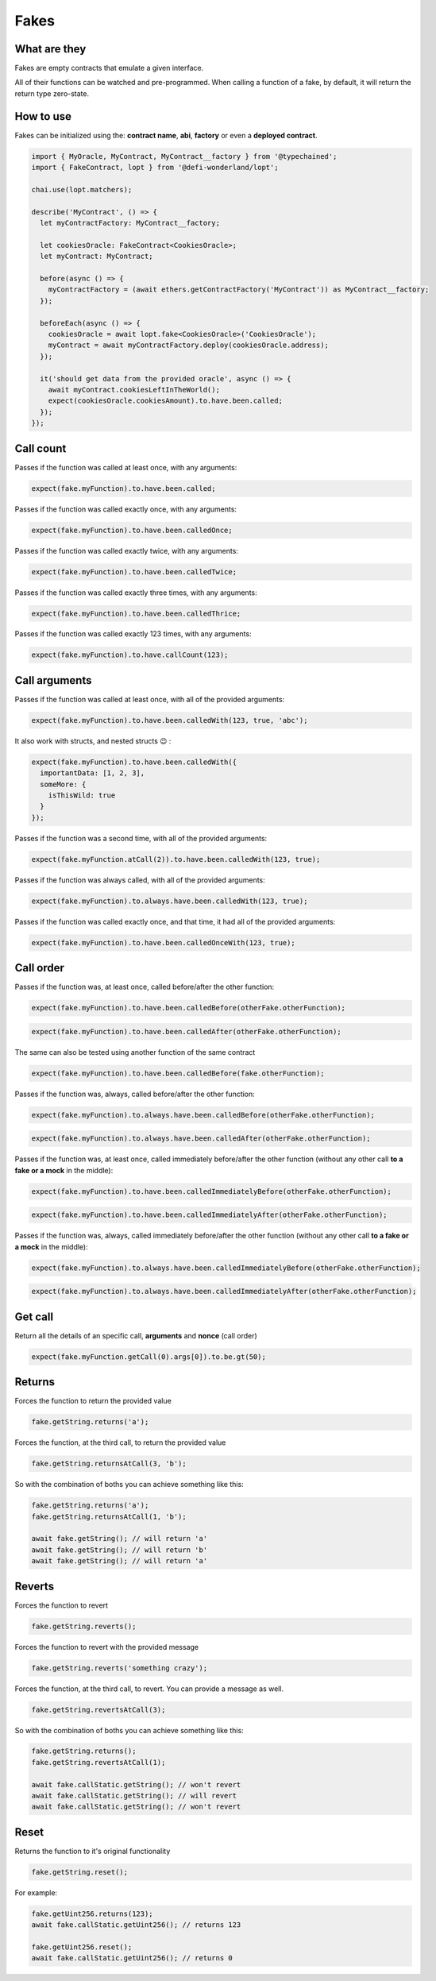 Fakes
=====

What are they
-------------

Fakes are empty contracts that emulate a given interface.

All of their functions can be watched and pre-programmed. When calling a function of a fake, by default, it will return the return type zero-state.


How to use
-----------------

Fakes can be initialized using the: **contract name**, **abi**, **factory** or even a **deployed contract**.

.. code-block:: javascript

  import { MyOracle, MyContract, MyContract__factory } from '@typechained';
  import { FakeContract, lopt } from '@defi-wonderland/lopt';

  chai.use(lopt.matchers);

  describe('MyContract', () => {
    let myContractFactory: MyContract__factory;

    let cookiesOracle: FakeContract<CookiesOracle>;
    let myContract: MyContract;

    before(async () => {
      myContractFactory = (await ethers.getContractFactory('MyContract')) as MyContract__factory;
    });

    beforeEach(async () => {
      cookiesOracle = await lopt.fake<CookiesOracle>('CookiesOracle');
      myContract = await myContractFactory.deploy(cookiesOracle.address);
    });

    it('should get data from the provided oracle', async () => {
      await myContract.cookiesLeftInTheWorld();
      expect(cookiesOracle.cookiesAmount).to.have.been.called;
    });
  });


Call count
----------

.. container:: code-explanation

  Passes if the function was called at least once, with any arguments:

  .. code-block:: javascript

    expect(fake.myFunction).to.have.been.called;


.. container:: code-explanation

  Passes if the function was called exactly once, with any arguments:

  .. code-block:: javascript

    expect(fake.myFunction).to.have.been.calledOnce;


.. container:: code-explanation

  Passes if the function was called exactly twice, with any arguments:

  .. code-block:: javascript

    expect(fake.myFunction).to.have.been.calledTwice;


.. container:: code-explanation

  Passes if the function was called exactly three times, with any arguments:

  .. code-block:: javascript

    expect(fake.myFunction).to.have.been.calledThrice;


.. container:: code-explanation

  Passes if the function was called exactly 123 times, with any arguments:

  .. code-block:: javascript

    expect(fake.myFunction).to.have.callCount(123);


Call arguments
--------------

.. container:: code-explanation

  Passes if the function was called at least once, with all of the provided arguments:

  .. code-block:: javascript

    expect(fake.myFunction).to.have.been.calledWith(123, true, 'abc');


.. container:: code-explanation

  It also work with structs, and nested structs 😉 :

  .. code-block:: javascript

    expect(fake.myFunction).to.have.been.calledWith({
      importantData: [1, 2, 3],
      someMore: {
        isThisWild: true
      }
    });


.. container:: code-explanation

  Passes if the function was a second time, with all of the provided arguments:

  .. code-block:: javascript

    expect(fake.myFunction.atCall(2)).to.have.been.calledWith(123, true);


.. container:: code-explanation

  Passes if the function was always called, with all of the provided arguments:

  .. code-block:: javascript

    expect(fake.myFunction).to.always.have.been.calledWith(123, true);


.. container:: code-explanation

  Passes if the function was called exactly once, and that time, it had all of the provided arguments:

  .. code-block:: javascript

    expect(fake.myFunction).to.have.been.calledOnceWith(123, true);


Call order
----------

.. container:: code-explanation

  Passes if the function was, at least once, called before/after the other function:

  .. code-block:: javascript

    expect(fake.myFunction).to.have.been.calledBefore(otherFake.otherFunction);

  .. code-block:: javascript

    expect(fake.myFunction).to.have.been.calledAfter(otherFake.otherFunction);


.. container:: code-explanation

  The same can also be tested using another function of the same contract

  .. code-block:: javascript

    expect(fake.myFunction).to.have.been.calledBefore(fake.otherFunction);


.. container:: code-explanation

  Passes if the function was, always, called before/after the other function:

  .. code-block:: javascript

    expect(fake.myFunction).to.always.have.been.calledBefore(otherFake.otherFunction);

  .. code-block:: javascript

    expect(fake.myFunction).to.always.have.been.calledAfter(otherFake.otherFunction);


.. container:: code-explanation

  Passes if the function was, at least once, called immediately before/after the other function (without any other call **to a fake or a mock** in the middle):

  .. code-block:: javascript

    expect(fake.myFunction).to.have.been.calledImmediatelyBefore(otherFake.otherFunction);

  .. code-block:: javascript
  
    expect(fake.myFunction).to.have.been.calledImmediatelyAfter(otherFake.otherFunction);


.. container:: code-explanation

  Passes if the function was, always, called immediately before/after the other function (without any other call **to a fake or a mock** in the middle):

  .. code-block:: javascript

    expect(fake.myFunction).to.always.have.been.calledImmediatelyBefore(otherFake.otherFunction);

  .. code-block:: javascript

    expect(fake.myFunction).to.always.have.been.calledImmediatelyAfter(otherFake.otherFunction);


Get call
----------

.. container:: code-explanation

  Return all the details of an specific call, **arguments** and **nonce** (call order)

  .. code-block:: javascript

    expect(fake.myFunction.getCall(0).args[0]).to.be.gt(50);


Returns
-------

.. container:: code-explanation

  Forces the function to return the provided value

  .. code-block:: javascript

    fake.getString.returns('a');


.. container:: code-explanation

  Forces the function, at the third call, to return the provided value

  .. code-block:: javascript

    fake.getString.returnsAtCall(3, 'b');


.. container:: code-explanation

  So with the combination of boths you can achieve something like this:

  .. code-block:: javascript

    fake.getString.returns('a');
    fake.getString.returnsAtCall(1, 'b');

    await fake.getString(); // will return 'a'
    await fake.getString(); // will return 'b'
    await fake.getString(); // will return 'a'



Reverts
-------

.. container:: code-explanation

  Forces the function to revert

  .. code-block:: javascript

    fake.getString.reverts();


.. container:: code-explanation

  Forces the function to revert with the provided message

  .. code-block:: javascript

    fake.getString.reverts('something crazy');


.. container:: code-explanation

  Forces the function, at the third call, to revert. You can provide a message as well.

  .. code-block:: javascript

    fake.getString.revertsAtCall(3);


.. container:: code-explanation

  So with the combination of boths you can achieve something like this:

  .. code-block:: javascript

    fake.getString.returns();
    fake.getString.revertsAtCall(1);

    await fake.callStatic.getString(); // won't revert
    await fake.callStatic.getString(); // will revert
    await fake.callStatic.getString(); // won't revert



Reset
-----

.. container:: code-explanation

  Returns the function to it's original functionality

  .. code-block:: javascript

    fake.getString.reset();


.. container:: code-explanation

  For example:

  .. code-block:: javascript

      fake.getUint256.returns(123);
      await fake.callStatic.getUint256(); // returns 123

      fake.getUint256.reset();
      await fake.callStatic.getUint256(); // returns 0